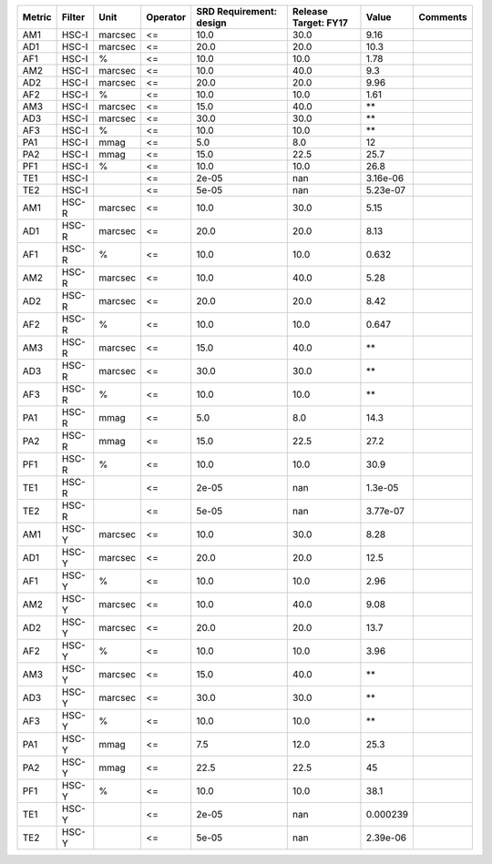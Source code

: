 ====== ====== ======= ======== ======================= ==================== ======== ========
Metric Filter    Unit Operator SRD Requirement: design Release Target: FY17    Value Comments
====== ====== ======= ======== ======================= ==================== ======== ========
   AM1  HSC-I marcsec       <=                    10.0                 30.0     9.16         
   AD1  HSC-I marcsec       <=                    20.0                 20.0     10.3         
   AF1  HSC-I       %       <=                    10.0                 10.0     1.78         
   AM2  HSC-I marcsec       <=                    10.0                 40.0      9.3         
   AD2  HSC-I marcsec       <=                    20.0                 20.0     9.96         
   AF2  HSC-I       %       <=                    10.0                 10.0     1.61         
   AM3  HSC-I marcsec       <=                    15.0                 40.0       **         
   AD3  HSC-I marcsec       <=                    30.0                 30.0       **         
   AF3  HSC-I       %       <=                    10.0                 10.0       **         
   PA1  HSC-I    mmag       <=                     5.0                  8.0       12         
   PA2  HSC-I    mmag       <=                    15.0                 22.5     25.7         
   PF1  HSC-I       %       <=                    10.0                 10.0     26.8         
   TE1  HSC-I               <=                   2e-05                  nan 3.16e-06         
   TE2  HSC-I               <=                   5e-05                  nan 5.23e-07         
   AM1  HSC-R marcsec       <=                    10.0                 30.0     5.15         
   AD1  HSC-R marcsec       <=                    20.0                 20.0     8.13         
   AF1  HSC-R       %       <=                    10.0                 10.0    0.632         
   AM2  HSC-R marcsec       <=                    10.0                 40.0     5.28         
   AD2  HSC-R marcsec       <=                    20.0                 20.0     8.42         
   AF2  HSC-R       %       <=                    10.0                 10.0    0.647         
   AM3  HSC-R marcsec       <=                    15.0                 40.0       **         
   AD3  HSC-R marcsec       <=                    30.0                 30.0       **         
   AF3  HSC-R       %       <=                    10.0                 10.0       **         
   PA1  HSC-R    mmag       <=                     5.0                  8.0     14.3         
   PA2  HSC-R    mmag       <=                    15.0                 22.5     27.2         
   PF1  HSC-R       %       <=                    10.0                 10.0     30.9         
   TE1  HSC-R               <=                   2e-05                  nan  1.3e-05         
   TE2  HSC-R               <=                   5e-05                  nan 3.77e-07         
   AM1  HSC-Y marcsec       <=                    10.0                 30.0     8.28         
   AD1  HSC-Y marcsec       <=                    20.0                 20.0     12.5         
   AF1  HSC-Y       %       <=                    10.0                 10.0     2.96         
   AM2  HSC-Y marcsec       <=                    10.0                 40.0     9.08         
   AD2  HSC-Y marcsec       <=                    20.0                 20.0     13.7         
   AF2  HSC-Y       %       <=                    10.0                 10.0     3.96         
   AM3  HSC-Y marcsec       <=                    15.0                 40.0       **         
   AD3  HSC-Y marcsec       <=                    30.0                 30.0       **         
   AF3  HSC-Y       %       <=                    10.0                 10.0       **         
   PA1  HSC-Y    mmag       <=                     7.5                 12.0     25.3         
   PA2  HSC-Y    mmag       <=                    22.5                 22.5       45         
   PF1  HSC-Y       %       <=                    10.0                 10.0     38.1         
   TE1  HSC-Y               <=                   2e-05                  nan 0.000239         
   TE2  HSC-Y               <=                   5e-05                  nan 2.39e-06         
====== ====== ======= ======== ======================= ==================== ======== ========
